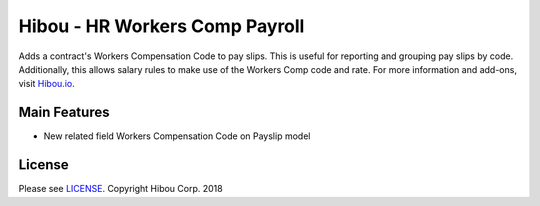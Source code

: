 *******************************
Hibou - HR Workers Comp Payroll
*******************************
Adds a contract's Workers Compensation Code to pay slips. This is useful for reporting and grouping pay slips by code. Additionally, this allows salary rules to make use of the Workers Comp code and rate.
For more information and add-ons, visit `Hibou.io <https://hibou.io/docs/hibou-odoo-suite-1/workers-compensation-class-121>`_.

=============
Main Features
=============

* New related field Workers Compensation Code on Payslip model

.. image:: https://user-images.githubusercontent.com/15882954/44922633-bdbece00-acfa-11e8-85ad-d96fe4964e30.png
    :alt: 'Employee Payslip'
    :width: 988
    :align: left

=======
License
=======
Please see `LICENSE <https://github.com/hibou-io/hibou-odoo-suite/blob/11.0/LICENSE>`_.
Copyright Hibou Corp. 2018
